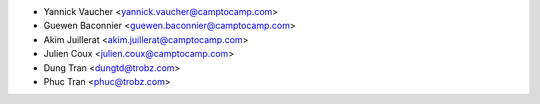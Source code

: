 * Yannick Vaucher <yannick.vaucher@camptocamp.com>
* Guewen Baconnier <guewen.baconnier@camptocamp.com>
* Akim Juillerat <akim.juillerat@camptocamp.com>
* Julien Coux <julien.coux@camptocamp.com>
* Dung Tran <dungtd@trobz.com>
* Phuc Tran <phuc@trobz.com>

